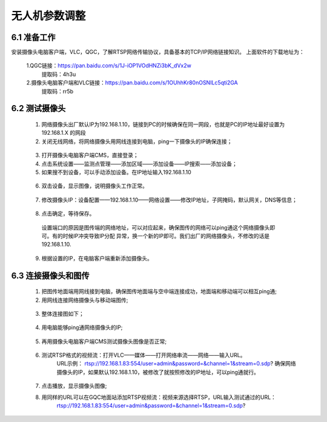 .. 无人机参数调整:

=====================================
无人机参数调整
=====================================

6.1 准备工作
=============================

安装摄像头电脑客户端，VLC，QGC，了解RTSP网络传输协议，具备基本的TCP/IP网络链接知识。
上面软件的下载地址为：
    
    1.QGC链接：https://pan.baidu.com/s/1J-iOP1VOdHNZi3bK_dVx2w 
       提取码：4h3u
    2.摄像头电脑客户端和VLC链接：https://pan.baidu.com/s/1OUhhKr80nOSNILc5qti2GA 
        提取码：rr5b


6.2 测试摄像头
=============================

    1. 网络摄像头出厂默认IP为192.168.1.10，链接到PC的时候确保在同一网段，也就是PC的IP地址最好设置为192.168.1.X 的网段
    2. 关闭无线网络，将网络摄像头用网线连接到电脑，ping一下摄像头的IP确保连接；
      .. image:: ../images/sxt01.png
    3. 打开摄像头电脑客户端CMS，直接登录；
    4. 点击系统设置——监测点管理——添加区域——添加设备——IP搜索——添加设备；
    5. 如果搜不到设备，可以手动添加设备。在IP地址输入192.168.1.10
      .. image:: ../images/sxt02.png
    6. 双击设备，显示图像，说明摄像头工作正常。
      .. image:: ../images/sxt03.png
    7. 修改摄像头IP：设备配置——192.168.1.10——网络设置——修改IP地址，子网掩码，默认网关，DNS等信息；
      .. image:: ../images/sxt04.png
    8.  点击确定，等待保存。
      .. image:: ../images/sxt05.png
      设置端口的原因是图传端的网络地址，可以对应起来，确保图传的网络可以ping通这个网络摄像头即可。有的时候IP冲突导致IP分配
      异常，换一个新的IP即可。我们出厂的网络摄像头，不修改的话是192.168.1.10.
    9. 根据设置的IP，在电脑客户端重新添加摄像头。

6.3 连接摄像头和图传
=============================

    1. 把图传地面端用网线接到电脑，确保图传地面端与空中端连接成功，地面端和移动端可以相互ping通;

    2. 用网线连接网络摄像头与移动端图传;
      .. image:: ../images/sxt06.png

    3.  整体连接图如下；
      .. image:: ../images/sxt00.png

    4.  用电脑能够ping通网络摄像头的IP;
      .. image:: ../images/sxt07.png

    5.  再用摄像头电脑客户端CMS测试摄像头图像是否正常;
      .. image:: ../images/sxt08.png

    6. 测试RTSP格式的视频流：打开VLC——媒体——打开网络串流——网络——输入URL。
         URL示例：
         rtsp://192.168.1.83:554/user=admin&password=&channel=1&stream=0.sdp?
         确保网络摄像头的IP，如果默认192.168.1.10，被修改了就按照修改的IP地址，可以ping通就行。
      .. image:: ../images/sxt09.png

    7. 点击播放，显示摄像头图像;

    8.  用同样的URL可以在GQC地面站添加RTSP视频流：视频来源选择RTSP，URL输入测试通过的URL：
          rtsp://192.168.1.83:554/user=admin&password=&channel=1&stream=0.sdp?
      .. image:: ../images/sxt10.png
      .. image:: ../images/sxt11.png
